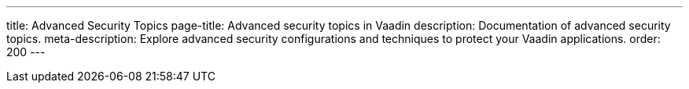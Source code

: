 ---
title: Advanced Security Topics
page-title: Advanced security topics in Vaadin
description: Documentation of advanced security topics.
meta-description: Explore advanced security configurations and techniques to protect your Vaadin applications.
order: 200
---
